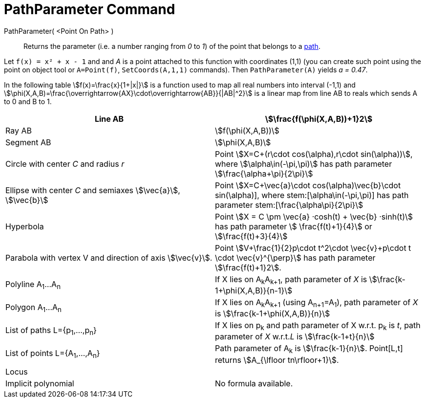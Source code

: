 = PathParameter Command
:page-en: commands/PathParameter
ifdef::env-github[:imagesdir: /en/modules/ROOT/assets/images]

PathParameter( <Point On Path> )::
  Returns the parameter (i.e. a number ranging from _0_ to _1_) of the point that belongs to a
  xref:/Geometric_Objects.adoc[path].

[EXAMPLE]
====

Let `++f(x) = x² + x - 1++` and and _A_ is a point attached to this function with coordinates (1,1) (you can create such point using the point on object tool or `A=Point(f)`, `SetCoords(A,1,1)` commands). Then `++PathParameter(A)++` yields _a
= 0.47_.

====

In the following table stem:[f(x)=\frac{x}{1+|x|}] is a function used to map all real numbers into interval (-1,1) and
stem:[\phi(X,A,B)=\frac{\overrightarrow{AX}\cdot\overrightarrow{AB}}{|AB|^2}] is a linear map from line AB to reals
which sends A to 0 and B to 1.

[cols=",",]
|===
|Line AB |stem:[\frac{f(\phi(X,A,B))+1}2]

|Ray AB |stem:[f(\phi(X,A,B))]

|Segment AB |stem:[\phi(X,A,B)]

|Circle with center _C_ and radius _r_ |Point stem:[X=C+(r\cdot cos(\alpha),r\cdot sin(\alpha))], where
stem:[\alpha\in(-\pi,\pi)] has path parameter stem:[\frac{\alpha+\pi}{2\pi}]

|Ellipse with center _C_ and semiaxes stem:[\vec{a}], stem:[\vec{b}] |Point stem:[X=C+\vec{a}\cdot
cos(\alpha)+\vec{b}\cdot sin(\alpha)], where stem:[\alpha\in(-\pi,\pi)] has path parameter
stem:[\frac{\alpha+\pi}{2\pi}]

|Hyperbola |Point stem:[X = C \pm \vec{a} ·cosh(t) + \vec{b} ·sinh(t)] has path parameter stem:[ \frac{f(t)+1}{4}]
or stem:[\frac{f(t)+3}{4}]

|Parabola with vertex V and direction of axis stem:[\vec{v}]. |Point stem:[V+\frac{1}{2}p\cdot t^2\cdot
\vec{v}+p\cdot t \cdot \vec{v}^{\perp}] has path parameter stem:[\frac{f(t)+1}2].

|Polyline A~1~...A~n~ |If X lies on A~k~A~k+1~, path parameter of _X_ is stem:[\frac{k-1+\phi(X,A,B)}{n-1}]

|Polygon A~1~...A~n~ |If X lies on A~k~A~k+1~ (using A~n+1~=A~1~), path parameter of _X_ is
stem:[\frac{k-1+\phi(X,A,B)}{n}]

|List of paths L={p~1~,...,p~n~} |If X lies on p~k~ and path parameter of X w.r.t. p~k~ is _t_, path parameter of _X_
w.r.t._L_ is stem:[\frac{k-1+t}{n}]

|List of points L={A~1~,...,A~n~} |Path parameter of A~k~ is stem:[\frac{k-1}{n}]. Point[L,t] returns
stem:[A_{\lfloor tn\rfloor+1}].

|Locus |

|Implicit polynomial |No formula available.
|===
